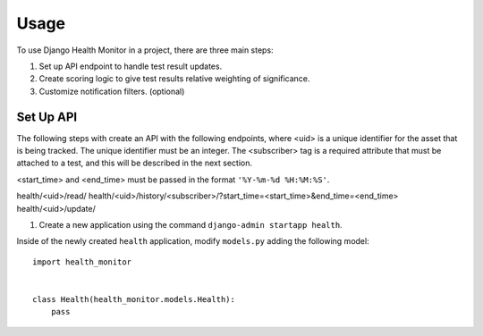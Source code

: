========
Usage
========

To use Django Health Monitor in a project, there are three main steps:

1. Set up API endpoint to handle test result updates.
2. Create scoring logic to give test results relative weighting of significance.
3. Customize notification filters. (optional)


Set Up API
----------

The following steps with create an API with the following endpoints, where <uid>
is a unique identifier for the asset that is being tracked. The unique identifier
must be an integer. The <subscriber> tag is a required attribute that must be attached
to a test, and this will be described in the next section.

<start_time> and <end_time> must be passed in the format ``'%Y-%m-%d %H:%M:%S'``.

health/<uid>/read/
health/<uid>/history/<subscriber>/?start_time=<start_time>&end_time=<end_time>
health/<uid>/update/


1. Create a new application using the command ``django-admin startapp health``.

Inside of the newly created ``health`` application, modify ``models.py`` adding
the following model::

    import health_monitor


    class Health(health_monitor.models.Health):
        pass
